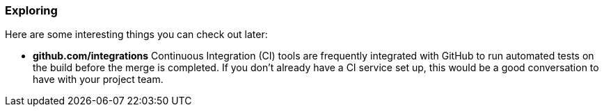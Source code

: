### Exploring

Here are some interesting things you can check out later:

- *github.com/integrations* Continuous Integration (CI) tools are frequently integrated with GitHub to run automated tests on the build before the merge is completed. If you don't already have a CI service set up, this would be a good conversation to have with your project team.

